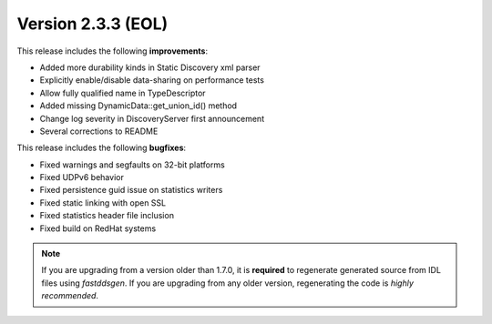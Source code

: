 Version 2.3.3 (EOL)
^^^^^^^^^^^^^^^^^^^

This release includes the following **improvements**:

* Added more durability kinds in Static Discovery xml parser
* Explicitly enable/disable data-sharing on performance tests
* Allow fully qualified name in TypeDescriptor
* Added missing DynamicData::get_union_id() method
* Change log severity in DiscoveryServer first announcement
* Several corrections to README

This release includes the following **bugfixes**:

* Fixed warnings and segfaults on 32-bit platforms
* Fixed UDPv6 behavior
* Fixed persistence guid issue on statistics writers
* Fixed static linking with open SSL
* Fixed statistics header file inclusion
* Fixed build on RedHat systems

.. note::
    If you are upgrading from a version older than 1.7.0, it is **required** to regenerate generated source from IDL
    files using *fastddsgen*.
    If you are upgrading from any older version, regenerating the code is *highly recommended*.
